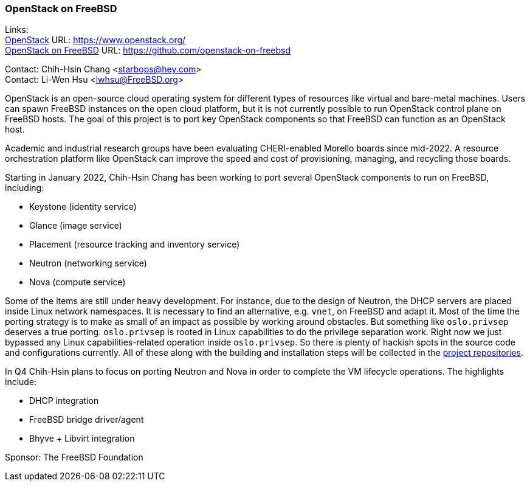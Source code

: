 === OpenStack on FreeBSD

Links: +
link:https://www.openstack.org/[OpenStack] URL: link:https://www.openstack.org/[] +
link:https://github.com/openstack-on-freebsd[OpenStack on FreeBSD] URL: link:https://github.com/openstack-on-freebsd[] +

Contact: Chih-Hsin Chang <starbops@hey.com> +
Contact: Li-Wen Hsu <lwhsu@FreeBSD.org>

OpenStack is an open-source cloud operating system for different types of resources like virtual and bare-metal machines.
Users can spawn FreeBSD instances on the open cloud platform, but it is not currently possible to run OpenStack control plane on FreeBSD hosts.
The goal of this project is to port key OpenStack components so that FreeBSD can function as an OpenStack host.

Academic and industrial research groups have been evaluating CHERI-enabled Morello boards since mid-2022.
A resource orchestration platform like OpenStack can improve the speed and cost of provisioning, managing, and recycling those boards.

Starting in January 2022, Chih-Hsin Chang has been working to port several OpenStack components to run on FreeBSD, including:

* Keystone (identity service)
* Glance (image service)
* Placement (resource tracking and inventory service)
* Neutron (networking service)
* Nova (compute service)

Some of the items are still under heavy development.
For instance, due to the design of Neutron, the DHCP servers are placed inside Linux network namespaces.
It is necessary to find an alternative, e.g. `vnet`, on FreeBSD and adapt it.
Most of the time the porting strategy is to make as small of an impact as possible by working around obstacles.
But something like `oslo.privsep` deserves a true porting.
`oslo.privsep` is rooted in Linux capabilities to do the privilege separation work.
Right now we just bypassed any Linux capabilities-related operation inside `oslo.privsep`.
So there is plenty of hackish spots in the source code and configurations currently.
All of these along with the building and installation steps will be collected in the https://github.com/openstack-on-freebsd[project repositories].

In Q4 Chih-Hsin plans to focus on porting Neutron and Nova in order to complete the VM lifecycle operations.
The highlights include:

* DHCP integration
* FreeBSD bridge driver/agent
* Bhyve + Libvirt integration

Sponsor: The FreeBSD Foundation

